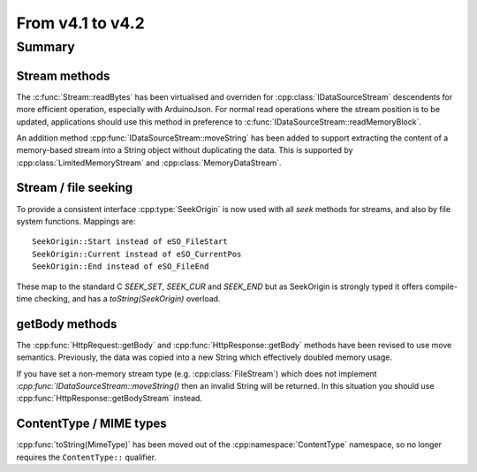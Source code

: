*****************
From v4.1 to v4.2
*****************

.. highlight:: c++


Summary
=======


Stream methods
--------------

The :c:func:`Stream::readBytes` has been virtualised and overriden for :cpp:class:`IDataSourceStream`
descendents for more efficient operation, especially with ArduinoJson.
For normal read operations where the stream position is to be updated, applications should use
this method in preference to :c:func:`IDataSourceStream::readMemoryBlock`.

An addition method :cpp:func:`IDataSourceStream::moveString` has been added to support extracting
the content of a memory-based stream into a String object without duplicating the data.
This is supported by :cpp:class:`LimitedMemoryStream` and :cpp:class:`MemoryDataStream`.

Stream / file seeking
---------------------

To provide a consistent interface :cpp:type:`SeekOrigin` is now used with all *seek* methods for streams,
and also by file system functions. Mappings are::

   SeekOrigin::Start instead of eSO_FileStart
   SeekOrigin::Current instead of eSO_CurrentPos
   SeekOrigin::End instead of eSO_FileEnd
 
These map to the standard C *SEEK_SET*, *SEEK_CUR* and *SEEK_END* but as SeekOrigin is strongly typed
it offers compile-time checking, and has a `toString(SeekOrigin)` overload.


getBody methods
---------------

The :cpp:func:`HttpRequest::getBody` and :cpp:func:`HttpResponse::getBody` methods have been revised to use
move semantics. Previously, the data was copied into a new String which effectively doubled memory usage.

If you have set a non-memory stream type (e.g. :cpp:class:`FileStream`) which does not implement `:cpp:func:`IDataSourceStream::moveString()`
then an invalid String will be returned. In this situation you should use :cpp:func:`HttpResponse::getBodyStream` instead.


ContentType / MIME types
------------------------

:cpp:func:`toString(MimeType)` has been moved out of the :cpp:namespace:`ContentType` namespace,
so no longer requires the ``ContentType::`` qualifier.

